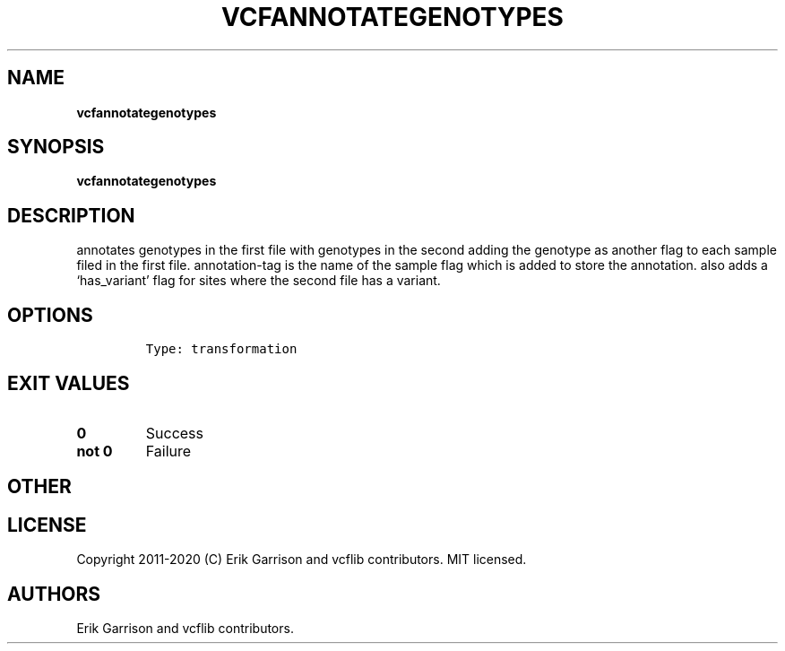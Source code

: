 .\" Automatically generated by Pandoc 2.7.3
.\"
.TH "VCFANNOTATEGENOTYPES" "1" "" "vcfannotategenotypes (vcflib)" "vcfannotategenotypes (VCF transformation)"
.hy
.SH NAME
.PP
\f[B]vcfannotategenotypes\f[R]
.SH SYNOPSIS
.PP
\f[B]vcfannotategenotypes\f[R]
.SH DESCRIPTION
.PP
annotates genotypes in the first file with genotypes in the second
adding the genotype as another flag to each sample filed in the first
file.
annotation-tag is the name of the sample flag which is added to store
the annotation.
also adds a `has_variant' flag for sites where the second file has a
variant.
.SH OPTIONS
.IP
.nf
\f[C]


Type: transformation
\f[R]
.fi
.SH EXIT VALUES
.TP
.B \f[B]0\f[R]
Success
.TP
.B \f[B]not 0\f[R]
Failure
.SH OTHER
.SH LICENSE
.PP
Copyright 2011-2020 (C) Erik Garrison and vcflib contributors.
MIT licensed.
.SH AUTHORS
Erik Garrison and vcflib contributors.
